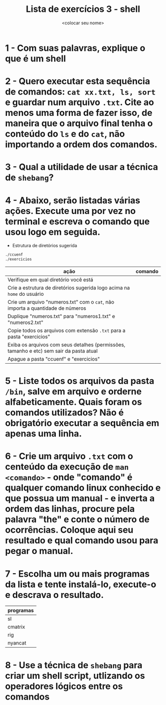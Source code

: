 #+title: Lista de exercícios 3 - shell
#+author: <colocar seu nome>

* 1 - Com suas palavras, explique o que é um shell
* 2 - Quero executar esta sequência de comandos: ~cat xx.txt, ls, sort~ e guardar num arquivo ~.txt~. Cite ao menos uma forma de fazer isso, de maneira que o arquivo final tenha o conteúdo do ~ls~ e do ~cat~, não importando a ordem dos comandos.
* 3 - Qual a utilidade de usar a técnica de ~shebang~?
* 4 - Abaixo, serão listadas várias ações. Execute uma por vez no terminal e escreva o comando que usou logo em seguida.
- Estrutura de diretórios sugerida
#+begin_src bash
./ccuenf
./exercicios
#+end_src

| ação                                                                                    | comando |
|-----------------------------------------------------------------------------------------+---------|
| Verifique em qual diretório você está                                                   |         |
| Crie a estrutura de diretórios sugerida logo acima na ~home~ do usuário                   |         |
| Crie um arquivo "numeros.txt" com o ~cat~, não importa a quantidade de números            |         |
| Duplique "numeros.txt" para "numeros1.txt" e "numeros2.txt"                             |         |
| Copie todos os arquivos com extensão ~.txt~ para a pasta "exercicios"                     |         |
| Exiba os arquivos com seus detalhes (permissões, tamanho e etc) sem sair da pasta atual |         |
| Apague a pasta "ccuenf" e "exercicios"                                                  |         |
* 5 - Liste todos os arquivos da pasta ~/bin~, salve em arquivo e orderne alfabeticamente. Quais foram os comandos utilizados? Não é obrigatório executar a sequência em apenas uma linha.
* 6 - Crie um arquivo ~.txt~ com o centeúdo da execução de ~man <comando>~ - onde "comando" é qualquer comando linux conhecido e que possua um manual - e inverta a ordem das linhas, procure pela palavra "the" e conte o número de ocorrências. Coloque aqui seu resultado e qual comando usou para pegar o manual.
* 7 - Escolha um ou mais programas da lista e tente instalá-lo, execute-o e descrava o resultado.
| programas |
|-----------|
| sl        |
| cmatrix   |
| rig       |
| nyancat   |
* 8 - Use a técnica de ~shebang~ para criar um shell script, utlizando os operadores lógicos entre os comandos
